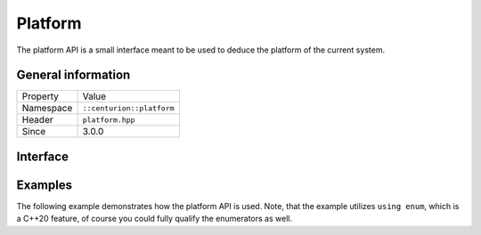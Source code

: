 Platform
========

The platform API is a small interface meant to be used to deduce the 
platform of the current system.

General information
-------------------

======================  =========================================
  Property               Value
----------------------  -----------------------------------------
Namespace                ``::centurion::platform``
Header                   ``platform.hpp``
Since                    3.0.0
======================  =========================================

Interface
---------

.. doxygennamespace:: centurion::platform
  :outline:
  :members:

Examples
--------

The following example demonstrates how the platform API is used. Note, that the example utilizes ``using enum``,
which is a C++20 feature, of course you could fully qualify the enumerators as well.

.. code-block:: c++
  :linenos:
  
  #include <cen.hpp>
  #include <platform.hpp>

  void foo()
  {
    if (const auto name = cen::platform::name(); name) {
      // successfully obtained platform name, e.g. "Windows" or "Linux"
    }

    switch (cen::platform::id()) {
      using enum cen::plaform::platform_id;
      case windows: 
        // running on Windows
        break;
      case linux:
        // running on Linux
        break;
      case mac_osx:
        // running on OSX
        break;
      case ios:
        // running on iOS
        break;
      case android:
        // running on Android
        break;
      case unknown:
        // running on unknown platform
        break;
    }
  }